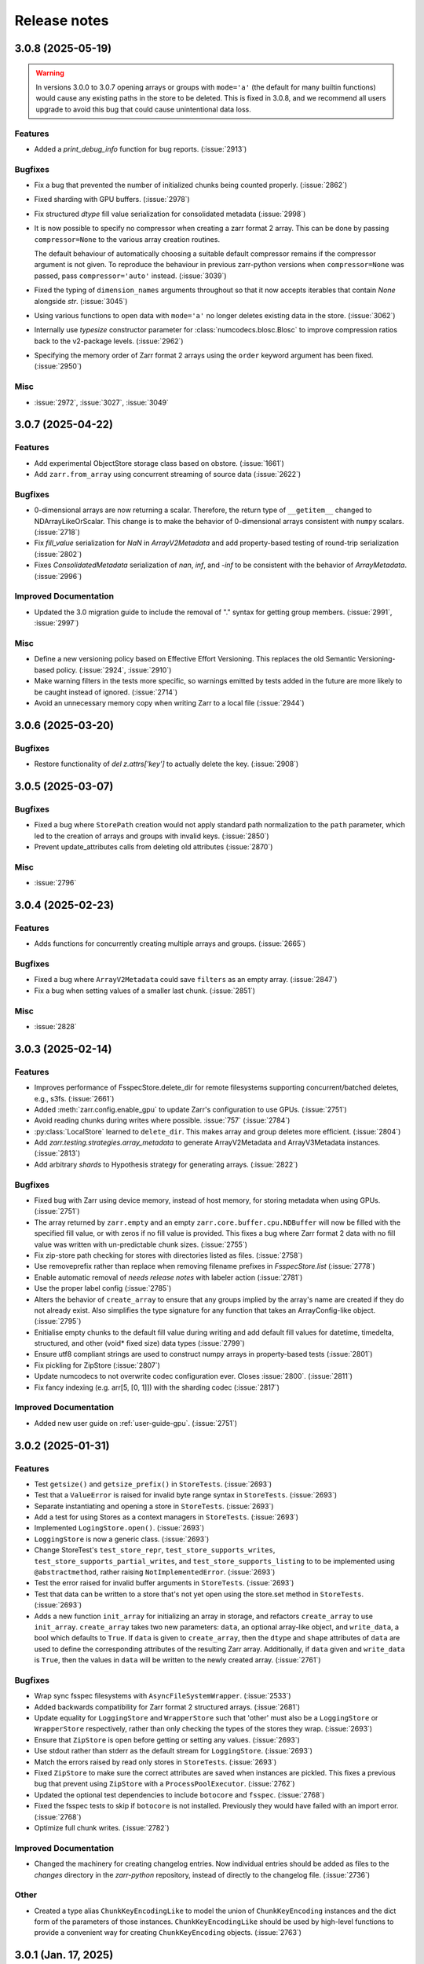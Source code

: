 Release notes
=============

.. towncrier release notes start

3.0.8 (2025-05-19)
------------------

.. warning::

    In versions 3.0.0 to 3.0.7 opening arrays or groups with ``mode='a'`` (the default for many builtin functions)
    would cause any existing paths in the store to be deleted. This is fixed in 3.0.8, and
    we recommend all users upgrade to avoid this bug that could cause unintentional data loss.

Features
~~~~~~~~

- Added a `print_debug_info` function for bug reports. (:issue:`2913`)


Bugfixes
~~~~~~~~

- Fix a bug that prevented the number of initialized chunks being counted properly. (:issue:`2862`)
- Fixed sharding with GPU buffers. (:issue:`2978`)
- Fix structured `dtype` fill value serialization for consolidated metadata (:issue:`2998`)
- It is now possible to specify no compressor when creating a zarr format 2 array.
  This can be done by passing ``compressor=None`` to the various array creation routines.

  The default behaviour of automatically choosing a suitable default compressor remains if the compressor argument is not given.
  To reproduce the behaviour in previous zarr-python versions when ``compressor=None`` was passed, pass ``compressor='auto'`` instead. (:issue:`3039`)
- Fixed the typing of ``dimension_names`` arguments throughout so that it now accepts iterables that contain `None` alongside `str`. (:issue:`3045`)
- Using various functions to open data with ``mode='a'`` no longer deletes existing data in the store. (:issue:`3062`)
- Internally use `typesize` constructor parameter for :class:`numcodecs.blosc.Blosc` to improve compression ratios back to the v2-package levels. (:issue:`2962`)
- Specifying the memory order of Zarr format 2 arrays using the ``order`` keyword argument has been fixed. (:issue:`2950`)
Misc
~~~~

- :issue:`2972`, :issue:`3027`, :issue:`3049`


3.0.7 (2025-04-22)
------------------

Features
~~~~~~~~

- Add experimental ObjectStore storage class based on obstore. (:issue:`1661`)
- Add ``zarr.from_array`` using concurrent streaming of source data (:issue:`2622`)


Bugfixes
~~~~~~~~

- 0-dimensional arrays are now returning a scalar. Therefore, the return type of ``__getitem__`` changed
  to NDArrayLikeOrScalar. This change is to make the behavior of 0-dimensional arrays consistent with
  ``numpy`` scalars. (:issue:`2718`)
- Fix `fill_value` serialization for `NaN` in `ArrayV2Metadata` and add property-based testing of round-trip serialization (:issue:`2802`)
- Fixes `ConsolidatedMetadata` serialization of `nan`, `inf`, and `-inf` to be
  consistent with the behavior of `ArrayMetadata`. (:issue:`2996`)


Improved Documentation
~~~~~~~~~~~~~~~~~~~~~~

- Updated the 3.0 migration guide to include the removal of "." syntax for getting group members. (:issue:`2991`, :issue:`2997`)


Misc
~~~~
- Define a new versioning policy based on Effective Effort Versioning. This replaces the old Semantic
  Versioning-based policy. (:issue:`2924`, :issue:`2910`)
- Make warning filters in the tests more specific, so warnings emitted by tests added in the future
  are more likely to be caught instead of ignored. (:issue:`2714`)
- Avoid an unnecessary memory copy when writing Zarr to a local file (:issue:`2944`)


3.0.6 (2025-03-20)
------------------

Bugfixes
~~~~~~~~

- Restore functionality of `del z.attrs['key']` to actually delete the key. (:issue:`2908`)


3.0.5 (2025-03-07)
------------------

Bugfixes
~~~~~~~~

- Fixed a bug where ``StorePath`` creation would not apply standard path normalization to the ``path`` parameter,
  which led to the creation of arrays and groups with invalid keys. (:issue:`2850`)
- Prevent update_attributes calls from deleting old attributes (:issue:`2870`)


Misc
~~~~

- :issue:`2796`

3.0.4 (2025-02-23)
------------------

Features
~~~~~~~~

- Adds functions for concurrently creating multiple arrays and groups. (:issue:`2665`)

Bugfixes
~~~~~~~~

- Fixed a bug where ``ArrayV2Metadata`` could save ``filters`` as an empty array. (:issue:`2847`)
- Fix a bug when setting values of a smaller last chunk. (:issue:`2851`)

Misc
~~~~

- :issue:`2828`


3.0.3 (2025-02-14)
------------------

Features
~~~~~~~~

- Improves performance of FsspecStore.delete_dir for remote filesystems supporting concurrent/batched deletes, e.g., s3fs. (:issue:`2661`)
- Added :meth:`zarr.config.enable_gpu` to update Zarr's configuration to use GPUs. (:issue:`2751`)
- Avoid reading chunks during writes where possible. :issue:`757` (:issue:`2784`)
- :py:class:`LocalStore` learned to ``delete_dir``. This makes array and group deletes more efficient. (:issue:`2804`)
- Add `zarr.testing.strategies.array_metadata` to generate ArrayV2Metadata and ArrayV3Metadata instances. (:issue:`2813`)
- Add arbitrary `shards` to Hypothesis strategy for generating arrays. (:issue:`2822`)


Bugfixes
~~~~~~~~

- Fixed bug with Zarr using device memory, instead of host memory, for storing metadata when using GPUs. (:issue:`2751`)
- The array returned by ``zarr.empty`` and an empty ``zarr.core.buffer.cpu.NDBuffer`` will now be filled with the
  specified fill value, or with zeros if no fill value is provided.
  This fixes a bug where Zarr format 2 data with no fill value was written with un-predictable chunk sizes. (:issue:`2755`)
- Fix zip-store path checking for stores with directories listed as files. (:issue:`2758`)
- Use removeprefix rather than replace when removing filename prefixes in `FsspecStore.list` (:issue:`2778`)
- Enable automatic removal of `needs release notes` with labeler action (:issue:`2781`)
- Use the proper label config (:issue:`2785`)
- Alters the behavior of ``create_array`` to ensure that any groups implied by the array's name are created if they do not already exist. Also simplifies the type signature for any function that takes an ArrayConfig-like object. (:issue:`2795`)
- Enitialise empty chunks to the default fill value during writing and add default fill values for datetime, timedelta, structured, and other (void* fixed size) data types (:issue:`2799`)
- Ensure utf8 compliant strings are used to construct numpy arrays in property-based tests (:issue:`2801`)
- Fix pickling for ZipStore (:issue:`2807`)
- Update numcodecs to not overwrite codec configuration ever. Closes :issue:`2800`. (:issue:`2811`)
- Fix fancy indexing (e.g. arr[5, [0, 1]]) with the sharding codec (:issue:`2817`)


Improved Documentation
~~~~~~~~~~~~~~~~~~~~~~

- Added new user guide on :ref:`user-guide-gpu`. (:issue:`2751`)


3.0.2 (2025-01-31)
------------------

Features
~~~~~~~~

- Test ``getsize()`` and ``getsize_prefix()`` in ``StoreTests``. (:issue:`2693`)
- Test that a ``ValueError`` is raised for invalid byte range syntax in ``StoreTests``. (:issue:`2693`)
- Separate instantiating and opening a store in ``StoreTests``. (:issue:`2693`)
- Add a test for using Stores as a context managers in ``StoreTests``. (:issue:`2693`)
- Implemented ``LogingStore.open()``. (:issue:`2693`)
- ``LoggingStore`` is now a generic class. (:issue:`2693`)
- Change StoreTest's ``test_store_repr``, ``test_store_supports_writes``,
  ``test_store_supports_partial_writes``, and ``test_store_supports_listing``
  to to be implemented using ``@abstractmethod``, rather raising ``NotImplementedError``. (:issue:`2693`)
- Test the error raised for invalid buffer arguments in ``StoreTests``. (:issue:`2693`)
- Test that data can be written to a store that's not yet open using the store.set method in ``StoreTests``. (:issue:`2693`)
- Adds a new function ``init_array`` for initializing an array in storage, and refactors ``create_array``
  to use ``init_array``. ``create_array`` takes two new parameters: ``data``, an optional array-like object, and ``write_data``, a bool which defaults to ``True``.
  If ``data`` is given to ``create_array``, then the ``dtype`` and ``shape`` attributes of ``data`` are used to define the
  corresponding attributes of the resulting Zarr array. Additionally, if ``data`` given and ``write_data`` is ``True``,
  then the values in ``data`` will be written to the newly created array. (:issue:`2761`)


Bugfixes
~~~~~~~~

- Wrap sync fsspec filesystems with ``AsyncFileSystemWrapper``. (:issue:`2533`)
- Added backwards compatibility for Zarr format 2 structured arrays. (:issue:`2681`)
- Update equality for ``LoggingStore`` and ``WrapperStore`` such that 'other' must also be a ``LoggingStore`` or ``WrapperStore`` respectively, rather than only checking the types of the stores they wrap. (:issue:`2693`)
- Ensure that ``ZipStore`` is open before getting or setting any values. (:issue:`2693`)
- Use stdout rather than stderr as the default stream for ``LoggingStore``. (:issue:`2693`)
- Match the errors raised by read only stores in ``StoreTests``. (:issue:`2693`)
- Fixed ``ZipStore`` to make sure the correct attributes are saved when instances are pickled.
  This fixes a previous bug that prevent using ``ZipStore`` with a ``ProcessPoolExecutor``. (:issue:`2762`)
- Updated the optional test dependencies to include ``botocore`` and ``fsspec``. (:issue:`2768`)
- Fixed the fsspec tests to skip if ``botocore`` is not installed.
  Previously they would have failed with an import error. (:issue:`2768`)
- Optimize full chunk writes. (:issue:`2782`)


Improved Documentation
~~~~~~~~~~~~~~~~~~~~~~

- Changed the machinery for creating changelog entries.
  Now individual entries should be added as files to the `changes` directory in the `zarr-python` repository, instead of directly to the changelog file. (:issue:`2736`)

Other
~~~~~

- Created a type alias ``ChunkKeyEncodingLike`` to model the union of ``ChunkKeyEncoding`` instances and the dict form of the
  parameters of those instances. ``ChunkKeyEncodingLike`` should be used by high-level functions to provide a convenient
  way for creating ``ChunkKeyEncoding`` objects. (:issue:`2763`)


3.0.1 (Jan. 17, 2025)
---------------------

* Implement ``zarr.from_array`` using concurrent streaming (:issue:`2622`).

Bug fixes
~~~~~~~~~
* Fixes ``order`` argument for Zarr format 2 arrays (:issue:`2679`).

* Fixes a bug that prevented reading Zarr format 2 data with consolidated
  metadata written using ``zarr-python`` version 2 (:issue:`2694`).

* Ensure that compressor=None results in no compression when writing Zarr
  format 2 data (:issue:`2708`).

* Fix for empty consolidated metadata dataset: backwards compatibility with
  Zarr-Python 2 (:issue:`2695`).

Documentation
~~~~~~~~~~~~~
* Add v3.0.0 release announcement banner (:issue:`2677`).

* Quickstart guide alignment with V3 API (:issue:`2697`).

* Fix doctest failures related to numcodecs 0.15 (:issue:`2727`).

Other
~~~~~
* Removed some unnecessary files from the source distribution
  to reduce its size. (:issue:`2686`).

* Enable codecov in GitHub actions (:issue:`2682`).

* Speed up hypothesis tests (:issue:`2650`).

* Remove multiple imports for an import name (:issue:`2723`).


.. _release_3.0.0:

3.0.0 (Jan. 9, 2025)
--------------------

3.0.0 is a new major release of Zarr-Python, with many breaking changes.
See the :ref:`v3 migration guide` for a listing of what's changed.

Normal release note service will resume with further releases in the 3.0.0
series.

Release notes for the zarr-python 2.x and 1.x releases can be found here:
https://zarr.readthedocs.io/en/support-v2/release.html
